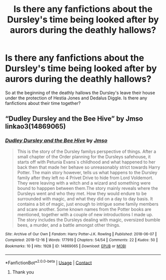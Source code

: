 #+TITLE: Is there any fanfictions about the Dursley's time being looked after by aurors during the deathly hallows?

* Is there any fanfictions about the Dursley's time being looked after by aurors during the deathly hallows?
:PROPERTIES:
:Author: Darthduckknight
:Score: 5
:DateUnix: 1622110444.0
:DateShort: 2021-May-27
:FlairText: Request
:END:
So at the beginning of the deathly hallows the Dursley's leave their house under the protection of Hestia Jones and Dedalus Diggle. Is there any fanfictions about their time together?


** “Dudley Dursley and the Bee Hive” by Jmso linkao3(14869065)
:PROPERTIES:
:Author: ceplma
:Score: 3
:DateUnix: 1622117719.0
:DateShort: 2021-May-27
:END:

*** [[https://archiveofourown.org/works/14869065][*/Dudley Dursley and the Bee Hive/*]] by [[https://www.archiveofourown.org/users/Jmso/pseuds/Jmso][/Jmso/]]

#+begin_quote
  This is the story of the Dursley familys perspective of things. After a small chapter of the Order planning for the Dursleys safehouse, it starts off with Petunia Evans´s childhood and what happened to her back then that made her behave so unreasonably strict towards Harry Potter. The main story however, tells us what happens to the Dursley family after they left no 4 Privet Drive to hide from Lord Voldemort. They were leaving with a witch and a wizard and something were bound to happpen between them.The story mainly reveals where the Dursleys went and who they met. How they would endure to be surrounded with magic, and what they did on a day to day basis. It contains a bit of magic, just enough to intrigue some family members and scare another. Some known names from the Potter books are mentioned, together with a couple of new introductions I made up. The story includes the Dursleys dealing with magic, oversized bumble bees, a murder, and a battle amongst other things.
#+end_quote

^{/Site/:} ^{Archive} ^{of} ^{Our} ^{Own} ^{*|*} ^{/Fandom/:} ^{Harry} ^{Potter-J.K.} ^{Rowling} ^{*|*} ^{/Published/:} ^{2018-06-07} ^{*|*} ^{/Completed/:} ^{2018-12-16} ^{*|*} ^{/Words/:} ^{177919} ^{*|*} ^{/Chapters/:} ^{54/54} ^{*|*} ^{/Comments/:} ^{22} ^{*|*} ^{/Kudos/:} ^{50} ^{*|*} ^{/Bookmarks/:} ^{10} ^{*|*} ^{/Hits/:} ^{1928} ^{*|*} ^{/ID/:} ^{14869065} ^{*|*} ^{/Download/:} ^{[[https://archiveofourown.org/downloads/14869065/Dudley%20Dursley%20and%20the.epub?updated_at=1581866278][EPUB]]} ^{or} ^{[[https://archiveofourown.org/downloads/14869065/Dudley%20Dursley%20and%20the.mobi?updated_at=1581866278][MOBI]]}

--------------

*FanfictionBot*^{2.0.0-beta} | [[https://github.com/FanfictionBot/reddit-ffn-bot/wiki/Usage][Usage]] | [[https://www.reddit.com/message/compose?to=tusing][Contact]]
:PROPERTIES:
:Author: FanfictionBot
:Score: 2
:DateUnix: 1622117739.0
:DateShort: 2021-May-27
:END:

**** Thank you
:PROPERTIES:
:Author: Darthduckknight
:Score: 1
:DateUnix: 1622133571.0
:DateShort: 2021-May-27
:END:
